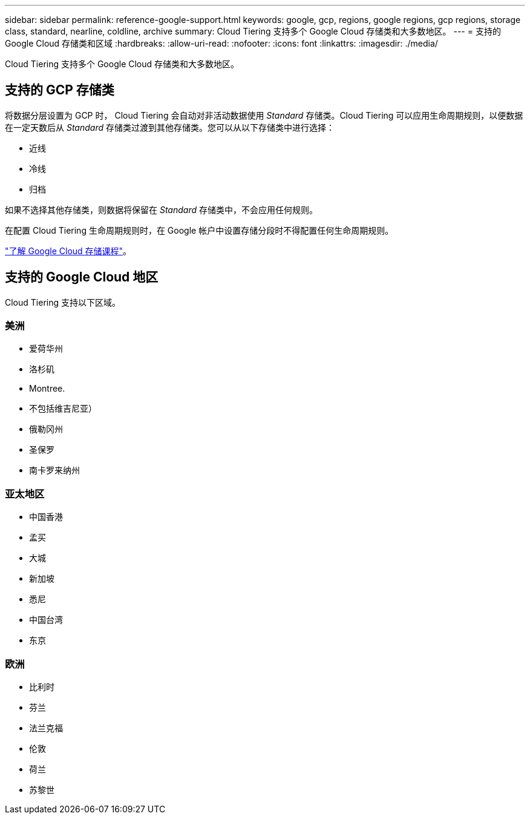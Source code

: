 ---
sidebar: sidebar 
permalink: reference-google-support.html 
keywords: google, gcp, regions, google regions, gcp regions, storage class, standard, nearline, coldline, archive 
summary: Cloud Tiering 支持多个 Google Cloud 存储类和大多数地区。 
---
= 支持的 Google Cloud 存储类和区域
:hardbreaks:
:allow-uri-read: 
:nofooter: 
:icons: font
:linkattrs: 
:imagesdir: ./media/


[role="lead"]
Cloud Tiering 支持多个 Google Cloud 存储类和大多数地区。



== 支持的 GCP 存储类

将数据分层设置为 GCP 时， Cloud Tiering 会自动对非活动数据使用 _Standard_ 存储类。Cloud Tiering 可以应用生命周期规则，以便数据在一定天数后从 _Standard_ 存储类过渡到其他存储类。您可以从以下存储类中进行选择：

* 近线
* 冷线
* 归档


如果不选择其他存储类，则数据将保留在 _Standard_ 存储类中，不会应用任何规则。

在配置 Cloud Tiering 生命周期规则时，在 Google 帐户中设置存储分段时不得配置任何生命周期规则。

https://cloud.google.com/storage/docs/storage-classes["了解 Google Cloud 存储课程"^]。



== 支持的 Google Cloud 地区

Cloud Tiering 支持以下区域。



=== 美洲

* 爱荷华州
* 洛杉矶
* Montree.
* 不包括维吉尼亚）
* 俄勒冈州
* 圣保罗
* 南卡罗来纳州




=== 亚太地区

* 中国香港
* 孟买
* 大城
* 新加坡
* 悉尼
* 中国台湾
* 东京




=== 欧洲

* 比利时
* 芬兰
* 法兰克福
* 伦敦
* 荷兰
* 苏黎世

